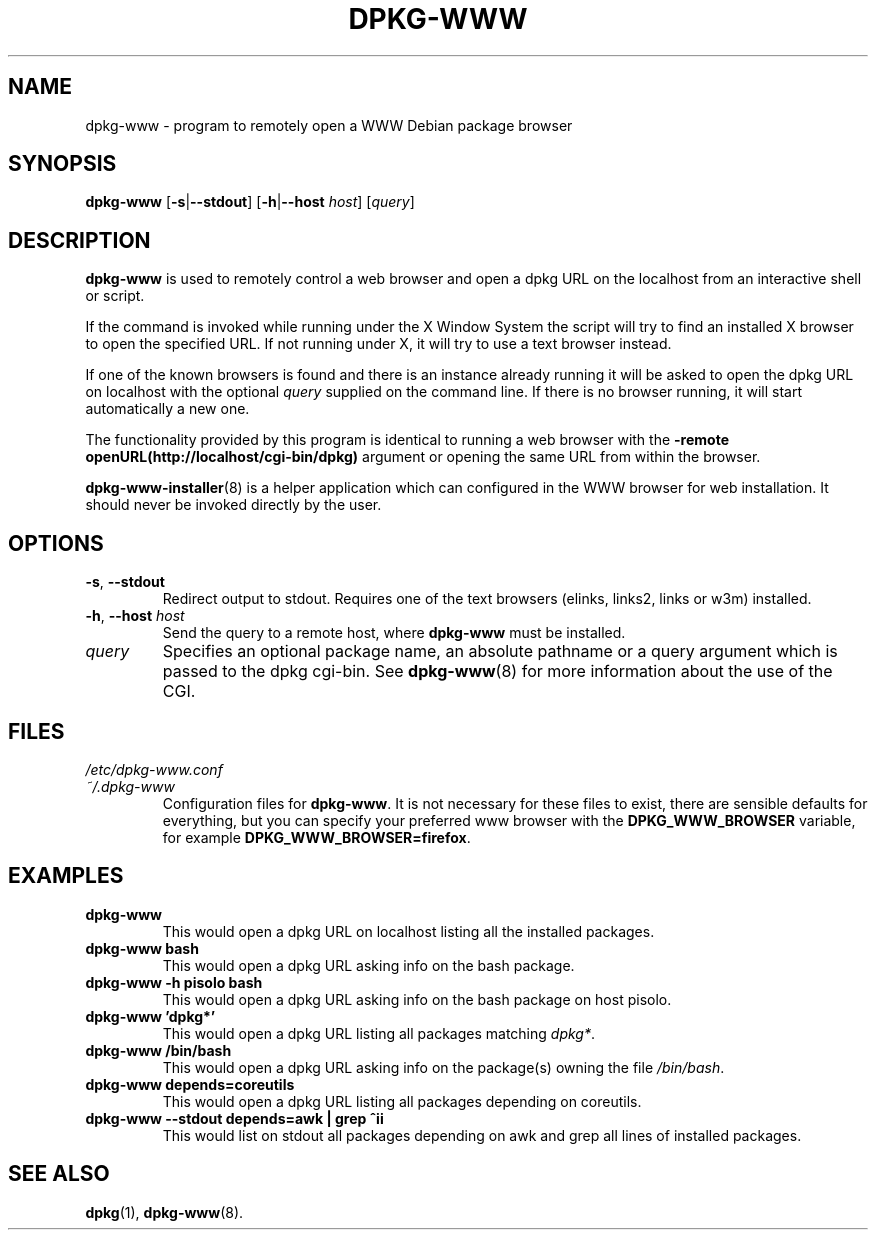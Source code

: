 .\" Copyright © 2002, 2005 Massimo Dal Zotto <dz@debian.org>
.\" Copyright © 2017, 2019 Guillem Jover <guillem@debian.org>
.\"
.\" This is free software; you can redistribute it and/or modify
.\" it under the terms of the GNU General Public License as published by
.\" the Free Software Foundation; either version 2 of the License, or
.\" (at your option) any later version.
.\"
.\" This is distributed in the hope that it will be useful,
.\" but WITHOUT ANY WARRANTY; without even the implied warranty of
.\" MERCHANTABILITY or FITNESS FOR A PARTICULAR PURPOSE.  See the
.\" GNU General Public License for more details.
.\"
.\" You should have received a copy of the GNU General Public License
.\" along with this program.  If not, see <https://www.gnu.org/licenses/>.
.
.TH DPKG\-WWW 1 "2019-02-26"

.SH NAME
dpkg\-www \- program to remotely open a WWW Debian package browser

.SH SYNOPSIS
.B dpkg-www
.RB [ \-s | \-\-stdout ]
.RB [ \-h | "\-\-host \fIhost\fP" ]
.RI [ query ]

.SH DESCRIPTION
.B dpkg\-www
is used to remotely control a web browser and open a dpkg
URL on the localhost from an interactive shell or script.

If the command is invoked while running under the X Window System the
script will try to find an installed X browser to open the specified URL.
If not running under X, it will try to use a text browser instead.

If one of the known browsers is found and there is an instance already
running it will be asked to open the dpkg URL on localhost with the optional
.I query
supplied on the command line.
If there is no browser running, it will start automatically a new one.

The functionality provided by this program is identical to running
a web browser with the
.B \-remote openURL(http://localhost/cgi\-bin/dpkg)
argument or opening the same URL from within the browser.

.BR dpkg\-www\-installer (8)
is a helper application which can configured in the WWW browser for web
installation. It should never be invoked directly by the user.

.SH OPTIONS
.TP
.BR \-s ", " \-\-stdout
Redirect output to stdout. Requires one of the text browsers (elinks,
links2, links or w3m) installed.
.TP
.BR \-h ", " \-\-host " \fIhost\fR"
Send the query to a remote host, where \fBdpkg\-www\fP must be installed.
.TP
.I query
Specifies an optional package name, an absolute pathname or a query
argument which is passed to the dpkg cgi\-bin. See
.BR dpkg\-www (8)
for more information about the use of the CGI.

.SH FILES
.TP
.I /etc/dpkg\-www.conf
.TQ
.I ~/.dpkg\-www
Configuration files for \fBdpkg\-www\fP.
It is not necessary for these files to exist, there are sensible defaults
for everything, but you can specify your preferred www browser with the
.B DPKG_WWW_BROWSER
variable, for example
.BR DPKG_WWW_BROWSER=firefox .

.SH EXAMPLES
.TP
.B dpkg\-www
This would open a dpkg URL on localhost listing all the installed packages.
.TP
.B dpkg\-www bash
This would open a dpkg URL asking info on the bash package.
.TP
.B dpkg\-www \-h pisolo bash
This would open a dpkg URL asking info on the bash package on host pisolo.
.TP
.B dpkg\-www 'dpkg*'
This would open a dpkg URL listing all packages matching
.IR dpkg* .
.TP
.B dpkg\-www /bin/bash
This would open a dpkg URL asking info on the package(s)
owning the file
.IR /bin/bash .
.TP
.B dpkg\-www depends=coreutils
This would open a dpkg URL listing all packages depending on coreutils.
.TP
.B dpkg\-www \-\-stdout depends=awk | grep ^ii
This would list on stdout all packages depending on awk and grep all
lines of installed packages.

.SH SEE ALSO
.BR dpkg (1),
.BR dpkg\-www (8).
